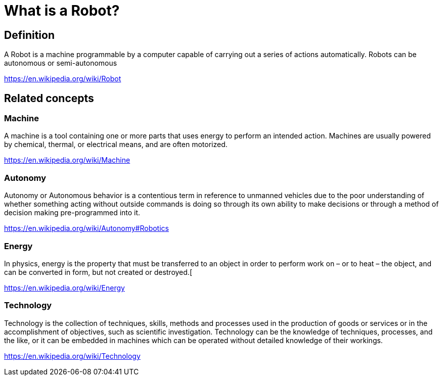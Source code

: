 # What is a Robot?

## Definition

A Robot is a machine programmable by a computer capable of carrying out
a series of actions automatically. Robots can be autonomous or
semi-autonomous

https://en.wikipedia.org/wiki/Robot

## Related concepts

### Machine

A machine is a tool containing one or more parts that uses energy to
perform an intended action. Machines are usually powered by chemical,
thermal, or electrical means, and are often motorized.

https://en.wikipedia.org/wiki/Machine

### Autonomy

Autonomy or Autonomous behavior is a contentious term in reference to
unmanned vehicles due to the poor understanding of whether something
acting without outside commands is doing so through its own ability to
make decisions or through a method of decision making pre-programmed
into it.

https://en.wikipedia.org/wiki/Autonomy#Robotics

### Energy

In physics, energy is the property that must be transferred to an object
in order to perform work on – or to heat – the object, and can be
converted in form, but not created or destroyed.[

https://en.wikipedia.org/wiki/Energy

### Technology

Technology is the collection of
techniques, skills, methods and processes used in the production of
goods or services or in the accomplishment of objectives, such as
scientific investigation. Technology can be the knowledge of techniques,
processes, and the like, or it can be embedded in machines which can be
operated without detailed knowledge of their workings.

https://en.wikipedia.org/wiki/Technology


